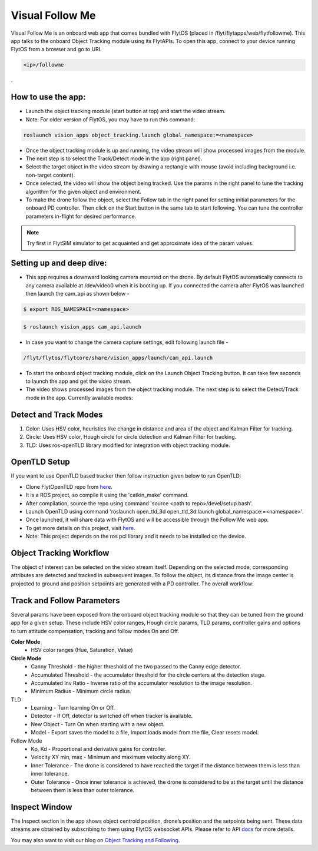 .. _ready_visual_follow_me:

Visual Follow Me
================

Visual Follow Me is an onboard web app that comes bundled with FlytOS (placed in /flyt/flytapps/web/flytfollowme). This app talks to the onboard Object Tracking module using its FlytAPIs. To open this app, connect to your device running FlytOS from a browser and go to URL 



.. code-block:: c

		<ip>/followme

.
 .. image:: /_static/Images/visual_follow_me.png
     :align: center


How to use the app:
-------------------

* Launch the object tracking module (start button at top) and start the video stream.
* Note: For older version of FlytOS, you may have to run this command:

.. code-block:: bash

		roslaunch vision_apps object_tracking.launch global_namespace:=<namespace>

* Once the object tracking module is up and running, the video stream will show processed images from the module.
* The next step is to select the Track/Detect mode in the app (right panel).
* Select the target object in the video stream by drawing a rectangle with mouse (avoid including background i.e. non-target content).
* Once selected, the video will show the object being tracked. Use the params in the right panel to tune the tracking algorithm for the given object and environment.
* To make the drone follow the object, select the Follow tab in the right panel for setting initial parameters for the onboard PD controller. Then click on the Start button in the same tab to start following. You can tune the controller parameters in-flight for desired performance.

.. note:: Try first in FlytSIM simulator to get acquainted and get approximate idea of the param values.


Setting up and deep dive:
-------------------------

* This app requires a downward looking camera mounted on the drone. By default FlytOS automatically connects to any camera available at /dev/video0 when it is booting up. If you connected the camera after FlytOS was launched then launch the cam_api as shown below -

.. code-block:: bash

		$ export ROS_NAMESPACE=<namespace>


.. code-block:: bash

		$ roslaunch vision_apps cam_api.launch


* In case you want to change the camera capture settings, edit following launch file -

.. code-block:: bash

		/flyt/flytos/flytcore/share/vision_apps/launch/cam_api.launch

* To start the onboard object tracking module, click on the Launch Object Tracking button. It can take few seconds to launch the app and get the video stream.

* The video shows processed images from the object tracking module. The next step is to select the Detect/Track mode in the app. Currently available modes:

Detect and Track Modes
----------------------
1. Color: Uses HSV color, heuristics like change in distance and area of the object and Kalman Filter for tracking.
2. Circle: Uses HSV color, Hough circle for circle detection and Kalman Filter for tracking.
3. TLD: Uses ros-openTLD library modified for integration with object tracking module.

OpenTLD Setup
-------------
If you want to use OpenTLD based tracker then follow instruction given below to run OpenTLD:

* Clone FlytOpenTLD repo from `here <https://github.com/flytbase/flyt_open_tld_3d.git>`__.
* It is a ROS project, so compile it using the 'catkin_make' command.
* After compilation, source the repo using command 'source <path to repo>/devel/setup.bash'.
* Launch OpenTLD using command 'roslaunch open_tld_3d open_tld_3d.launch global_namespace:=<namespace>'.
* Once launched, it will share data with FlytOS and will be accessible through the Follow Me web app.
* To get more details on this project, visit `here <https://github.com/flytbase/flyt_open_tld_3d>`_.
* Note: This project depends on the ros pcl library and it needs to be installed on the device.

Object Tracking Workflow
------------------------
The object of interest can be selected on the video stream itself. Depending on the selected mode, corresponding attributes are detected and tracked in subsequent images. To follow the object, its distance from the image center is projected to ground and position setpoints are generated with a PD controller. The overall workflow:


 .. image:: /_static/Images/ObjTrackingBlog.png
     :align: center

Track and Follow Parameters
---------------------------
Several params have been exposed from the onboard object tracking module so that they can be tuned from the ground app for a given setup. These include HSV color ranges, Hough circle params, TLD params, controller gains and options to turn attitude compensation, tracking and follow modes On and Off. 



**Color Mode**
	* HSV color ranges (Hue, Saturation, Value)
**Circle Mode**
	* Canny Threshold - the higher threshold of the two passed to the Canny edge detector.
	* Accumulated Threshold - the accumulator threshold for the circle centers at the detection stage.
	* Accumulated Inv Ratio - Inverse ratio of the accumulator resolution to the image resolution.
	* Minimum Radius - Minimum circle radius.

TLD
	* Learning - Turn learning On or Off.
	* Detector - If Off, detector is switched off when tracker is available.
	* New Object - Turn On when starting with a new object.
	* Model - Export saves the model to a file, Import loads model from the file, Clear resets model.

Follow Mode
	* Kp, Kd - Proportional and derivative gains for controller.
	* Velocity XY min, max - Minimum and maximum velocity along XY.
	* Inner Tolerance - The drone is considered to have reached the target if the distance between them is less than inner tolerance.
	* Outer Tolerance - Once inner tolerance is achieved, the drone is considered to be at the target until the distance between them is less than outer tolerance.

Inspect Window
--------------
The Inspect section in the app shows object centroid position, drone’s position and the setpoints being sent. These data streams are obtained by subscribing to them using FlytOS websocket APIs. Please refer to API `docs <http://api.flytbase.com>`_ for more details. 


You may also want to visit our blog on `Object Tracking and Following <http://blogs.flytbase.com/computer-vision-for-drones-part-2/>`_.
